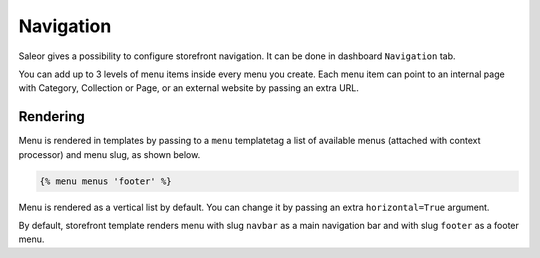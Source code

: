 Navigation
==========

Saleor gives a possibility to configure storefront navigation. It can be done in dashboard ``Navigation`` tab.

You can add up to 3 levels of menu items inside every menu you create. Each menu item can point to an internal page with Category, Collection or Page, or an external website by passing an extra URL.


Rendering
---------

Menu is rendered in templates by passing to a ``menu`` templatetag a list of available menus (attached with context processor) and menu slug, as shown below.

.. code-block:: html

  {% menu menus 'footer' %}

Menu is rendered as a vertical list by default. You can change it by passing an extra ``horizontal=True`` argument.

By default, storefront template renders menu with slug ``navbar`` as a main navigation bar and with slug ``footer`` as a footer menu.
